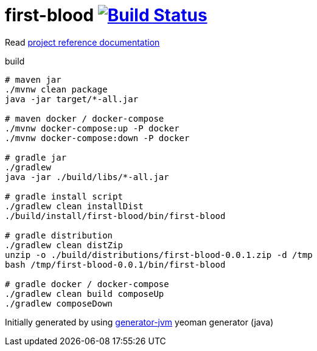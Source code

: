 = first-blood image:https://travis-ci.org/daggerok/first-blood.svg?branch=master["Build Status", link="https://travis-ci.org/daggerok/first-blood"]

Read link:https://daggerok.github.io/first-blood[project reference documentation]

//tag::content[]

.build
[source,bash]
----
# maven jar
./mvnw clean package
java -jar target/*-all.jar

# maven docker / docker-compose
./mvnw docker-compose:up -P docker
./mvnw docker-compose:down -P docker

# gradle jar
./gradlew
java -jar ./build/libs/*-all.jar

# gradle install script
./gradlew clean installDist
./build/install/first-blood/bin/first-blood

# gradle distribution
./gradlew clean distZip
unzip -o ./build/distributions/first-blood-0.0.1.zip -d /tmp
bash /tmp/first-blood-0.0.1/bin/first-blood

# gradle docker / docker-compose
./gradlew clean build composeUp
./gradlew composeDown
----

//end::content[]

Initially generated by using link:https://github.com/daggerok/generator-jvm/[generator-jvm] yeoman generator (java)
